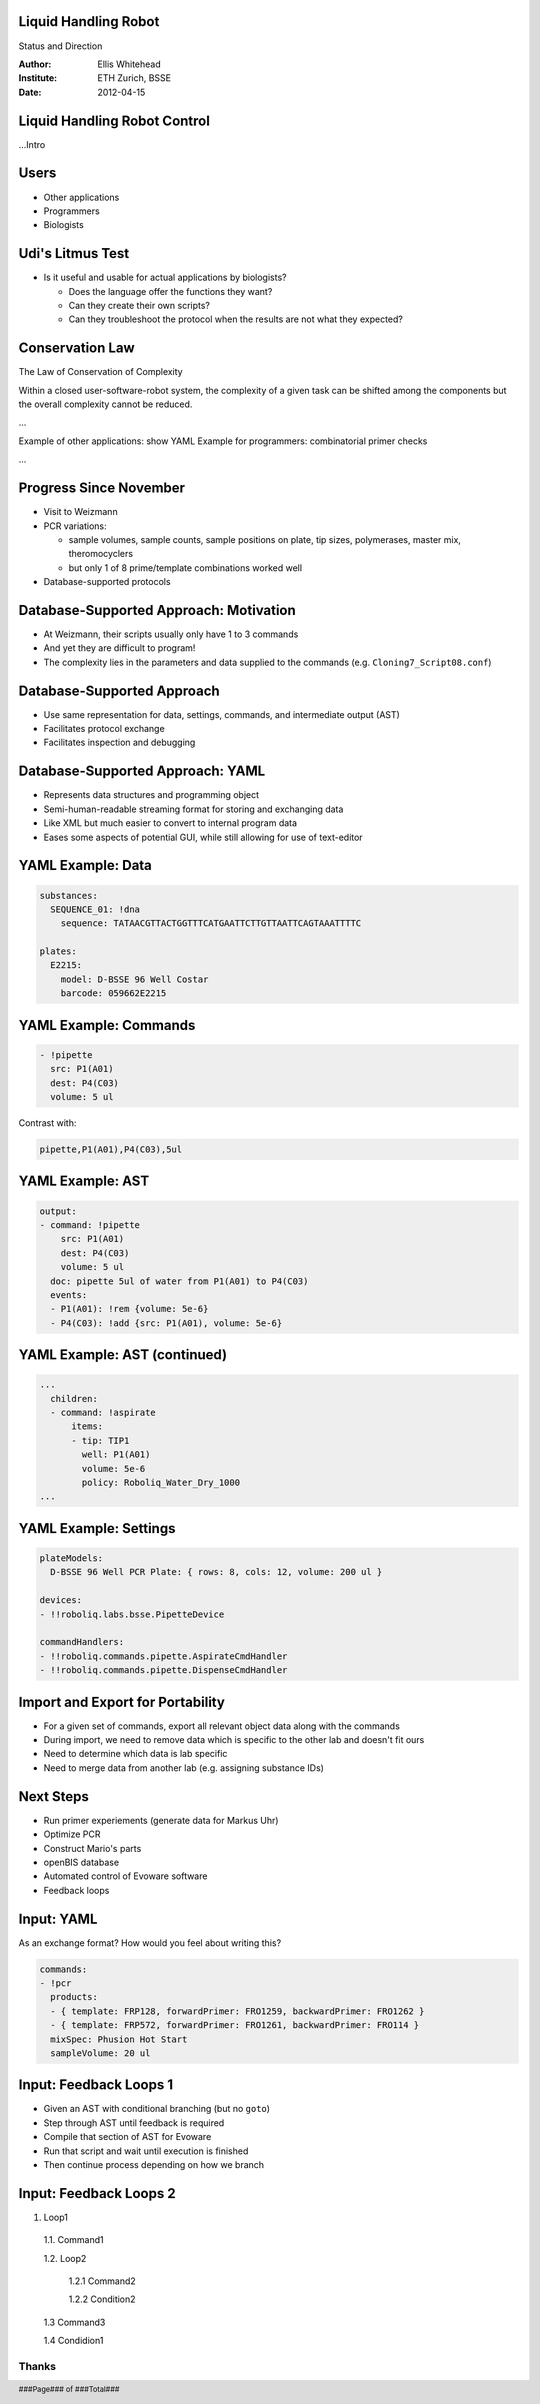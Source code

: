 Liquid Handling Robot
---------------------

Status and Direction

:Author: Ellis Whitehead
:Institute: ETH Zurich, BSSE
:Date: 2012-04-15

.. raw:: pdf

  PageBreak slidePage

Liquid Handling Robot Control
-----------------------------

...Intro

Users
-----

* Other applications
* Programmers
* Biologists

Udi's Litmus Test
-----------------

* Is it useful and usable for actual applications by biologists?

  * Does the language offer the functions they want?
  * Can they create their own scripts?
  * Can they troubleshoot the protocol when the results are not what they expected?

Conservation Law
----------------

The Law of Conservation of Complexity

Within a closed user-software-robot system, the complexity of a given task can be shifted among the components but the overall complexity cannot be reduced.


...

Example of other applications: show YAML
Example for programmers: combinatorial primer checks

...

Progress Since November
-----------------------

* Visit to Weizmann
* PCR variations:

  - sample volumes,
    sample counts,
    sample positions on plate,
    tip sizes,
    polymerases,
    master mix,
    theromocyclers
  - but only 1 of 8 prime/template combinations worked well

* Database-supported protocols

Database-Supported Approach: Motivation
---------------------------------------

* At Weizmann, their scripts usually only have 1 to 3 commands
* And yet they are difficult to program!
* The complexity lies in the parameters and data supplied to the commands
  (e.g. ``Cloning7_Script08.conf``)

Database-Supported Approach
---------------------------

* Use same representation for data, settings, commands, and intermediate output (AST)
* Facilitates protocol exchange
* Facilitates inspection and debugging

Database-Supported Approach: YAML
---------------------------------

* Represents data structures and programming object
* Semi-human-readable streaming format for storing and exchanging data
* Like XML but much easier to convert to internal program data
* Eases some aspects of potential GUI, while still allowing for use of text-editor

YAML Example: Data
------------------

.. code-block:: yaml

  substances:
    SEQUENCE_01: !dna
      sequence: TATAACGTTACTGGTTTCATGAATTCTTGTTAATTCAGTAAATTTTC

  plates:
    E2215:
      model: D-BSSE 96 Well Costar
      barcode: 059662E2215

YAML Example: Commands
----------------------

.. code-block:: yaml

  - !pipette
    src: P1(A01)
    dest: P4(C03)
    volume: 5 ul

Contrast with:

.. code-block:: csv

  pipette,P1(A01),P4(C03),5ul


YAML Example: AST
-----------------

.. code-block:: yaml

  output:
  - command: !pipette
      src: P1(A01)
      dest: P4(C03)
      volume: 5 ul
    doc: pipette 5ul of water from P1(A01) to P4(C03)
    events:
    - P1(A01): !rem {volume: 5e-6}
    - P4(C03): !add {src: P1(A01), volume: 5e-6}

YAML Example: AST (continued)
-----------------------------

.. code-block:: yaml

  ...
    children:
    - command: !aspirate
        items:
        - tip: TIP1
          well: P1(A01)
          volume: 5e-6
          policy: Roboliq_Water_Dry_1000
  ...

YAML Example: Settings
----------------------

.. code-block:: yaml

  plateModels:
    D-BSSE 96 Well PCR Plate: { rows: 8, cols: 12, volume: 200 ul }

  devices:
  - !!roboliq.labs.bsse.PipetteDevice

  commandHandlers:
  - !!roboliq.commands.pipette.AspirateCmdHandler
  - !!roboliq.commands.pipette.DispenseCmdHandler

Import and Export for Portability
---------------------------------

* For a given set of commands, export all relevant object data along with the commands
* During import, we need to remove data which is specific to the other lab and doesn't fit ours
* Need to determine which data is lab specific
* Need to merge data from another lab (e.g. assigning substance IDs)

Next Steps
----------

* Run primer experiements (generate data for Markus Uhr)
* Optimize PCR
* Construct Mario's parts
* openBIS database
* Automated control of Evoware software
* Feedback loops

Input: YAML
-----------

As an exchange format?
How would you feel about writing this?

.. code-block:: yaml

  commands:
  - !pcr
    products:
    - { template: FRP128, forwardPrimer: FRO1259, backwardPrimer: FRO1262 }
    - { template: FRP572, forwardPrimer: FRO1261, backwardPrimer: FRO114 }
    mixSpec: Phusion Hot Start
    sampleVolume: 20 ul

Input: Feedback Loops 1
-----------------------

* Given an AST with conditional branching (but no ``goto``)
* Step through AST until feedback is required
* Compile that section of AST for Evoware
* Run that script and wait until execution is finished
* Then continue process depending on how we branch

Input: Feedback Loops 2
-----------------------

1. Loop1

  1.1. Command1

  1.2. Loop2

    1.2.1 Command2

    1.2.2 Condition2

  1.3 Command3

  1.4 Condidion1

.. raw:: pdf

  PageBreak endPage


Thanks
~~~~~~

.. footer::

    ###Page### of ###Total###
